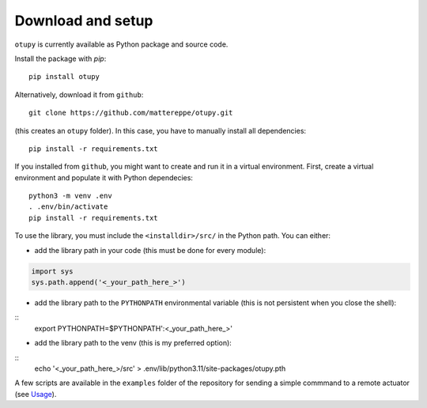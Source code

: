 Download and setup
~~~~~~~~~~~~~~~~~~

``otupy`` is currently available as Python package and source code.

Install the package with `pip`:

::

   pip install otupy


Alternatively, download it from ``github``:

::

   git clone https://github.com/mattereppe/otupy.git

(this creates an ``otupy`` folder).
In this case, you have to manually install all dependencies:

::

   pip install -r requirements.txt

If you installed from ``github``, you might want to create and run it in a virtual environment.
First, create a virtual environment and populate it with Python
dependecies:

::

   python3 -m venv .env
   . .env/bin/activate
   pip install -r requirements.txt

To use the library, you must include the ``<installdir>/src/`` in the Python path. 
You can either: 

- add the library path in your code (this must be done for every module):

.. code-block:: python3

   import sys   
   sys.path.append('<_your_path_here_>') 

- add the library path to the ``PYTHONPATH`` environmental variable (this is not persistent when you close the shell):

::
   export PYTHONPATH=$PYTHONPATH':<_your_path_here_>'

- add the library path to the venv (this is my preferred option):

::
   echo '<_your_path_here_>/src' > .env/lib/python3.11/site-packages/otupy.pth

A few scripts are available in the ``examples`` folder of the repository for sending a simple commmand to a remote actuator (see
`Usage <#usage>`__).
